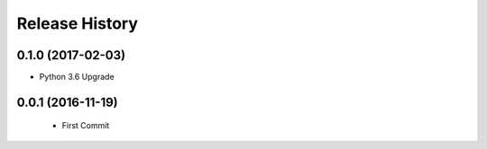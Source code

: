 .. :changelog:

Release History
===============

0.1.0 (2017-02-03)
------------------
- Python 3.6 Upgrade


0.0.1 (2016-11-19)
------------------
 - First Commit